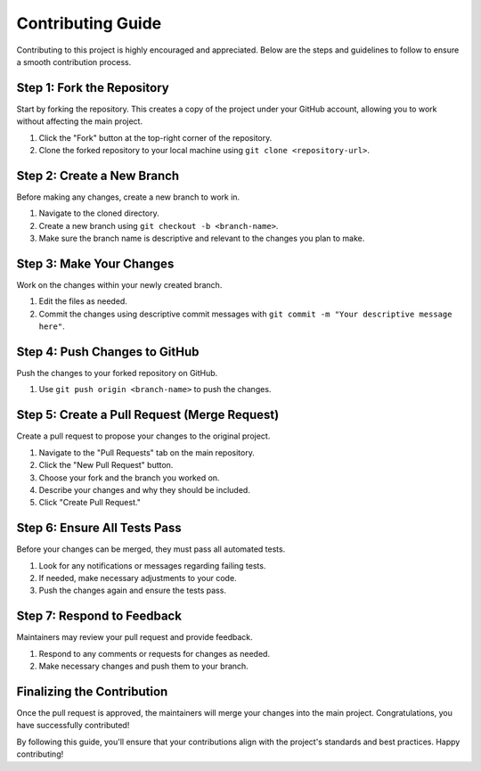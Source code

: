 Contributing Guide
==================

Contributing to this project is highly encouraged and appreciated. Below are the steps and guidelines to follow to ensure a smooth contribution process.

Step 1: Fork the Repository
---------------------------

Start by forking the repository. This creates a copy of the project under your GitHub account, allowing you to work without affecting the main project.

1. Click the "Fork" button at the top-right corner of the repository.
2. Clone the forked repository to your local machine using ``git clone <repository-url>``.

Step 2: Create a New Branch
---------------------------

Before making any changes, create a new branch to work in.

1. Navigate to the cloned directory.
2. Create a new branch using ``git checkout -b <branch-name>``.
3. Make sure the branch name is descriptive and relevant to the changes you plan to make.

Step 3: Make Your Changes
-------------------------

Work on the changes within your newly created branch.

1. Edit the files as needed.
2. Commit the changes using descriptive commit messages with ``git commit -m "Your descriptive message here"``.

Step 4: Push Changes to GitHub
------------------------------

Push the changes to your forked repository on GitHub.

1. Use ``git push origin <branch-name>`` to push the changes.

Step 5: Create a Pull Request (Merge Request)
--------------------------------------------

Create a pull request to propose your changes to the original project.

1. Navigate to the "Pull Requests" tab on the main repository.
2. Click the "New Pull Request" button.
3. Choose your fork and the branch you worked on.
4. Describe your changes and why they should be included.
5. Click "Create Pull Request."

Step 6: Ensure All Tests Pass
------------------------------

Before your changes can be merged, they must pass all automated tests.

1. Look for any notifications or messages regarding failing tests.
2. If needed, make necessary adjustments to your code.
3. Push the changes again and ensure the tests pass.

Step 7: Respond to Feedback
---------------------------

Maintainers may review your pull request and provide feedback.

1. Respond to any comments or requests for changes as needed.
2. Make necessary changes and push them to your branch.

Finalizing the Contribution
---------------------------

Once the pull request is approved, the maintainers will merge your changes into the main project. Congratulations, you have successfully contributed!

By following this guide, you'll ensure that your contributions align with the project's standards and best practices. Happy contributing!
